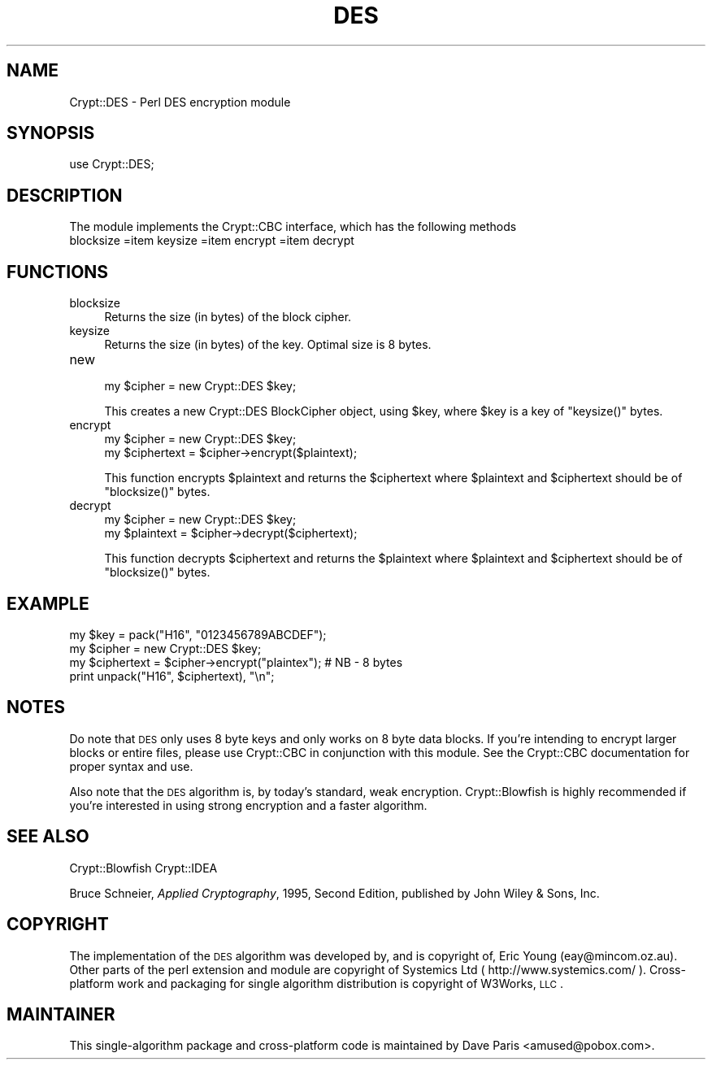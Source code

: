 .\" Automatically generated by Pod::Man 2.23 (Pod::Simple 3.14)
.\"
.\" Standard preamble:
.\" ========================================================================
.de Sp \" Vertical space (when we can't use .PP)
.if t .sp .5v
.if n .sp
..
.de Vb \" Begin verbatim text
.ft CW
.nf
.ne \\$1
..
.de Ve \" End verbatim text
.ft R
.fi
..
.\" Set up some character translations and predefined strings.  \*(-- will
.\" give an unbreakable dash, \*(PI will give pi, \*(L" will give a left
.\" double quote, and \*(R" will give a right double quote.  \*(C+ will
.\" give a nicer C++.  Capital omega is used to do unbreakable dashes and
.\" therefore won't be available.  \*(C` and \*(C' expand to `' in nroff,
.\" nothing in troff, for use with C<>.
.tr \(*W-
.ds C+ C\v'-.1v'\h'-1p'\s-2+\h'-1p'+\s0\v'.1v'\h'-1p'
.ie n \{\
.    ds -- \(*W-
.    ds PI pi
.    if (\n(.H=4u)&(1m=24u) .ds -- \(*W\h'-12u'\(*W\h'-12u'-\" diablo 10 pitch
.    if (\n(.H=4u)&(1m=20u) .ds -- \(*W\h'-12u'\(*W\h'-8u'-\"  diablo 12 pitch
.    ds L" ""
.    ds R" ""
.    ds C` ""
.    ds C' ""
'br\}
.el\{\
.    ds -- \|\(em\|
.    ds PI \(*p
.    ds L" ``
.    ds R" ''
'br\}
.\"
.\" Escape single quotes in literal strings from groff's Unicode transform.
.ie \n(.g .ds Aq \(aq
.el       .ds Aq '
.\"
.\" If the F register is turned on, we'll generate index entries on stderr for
.\" titles (.TH), headers (.SH), subsections (.SS), items (.Ip), and index
.\" entries marked with X<> in POD.  Of course, you'll have to process the
.\" output yourself in some meaningful fashion.
.ie \nF \{\
.    de IX
.    tm Index:\\$1\t\\n%\t"\\$2"
..
.    nr % 0
.    rr F
.\}
.el \{\
.    de IX
..
.\}
.\"
.\" Accent mark definitions (@(#)ms.acc 1.5 88/02/08 SMI; from UCB 4.2).
.\" Fear.  Run.  Save yourself.  No user-serviceable parts.
.    \" fudge factors for nroff and troff
.if n \{\
.    ds #H 0
.    ds #V .8m
.    ds #F .3m
.    ds #[ \f1
.    ds #] \fP
.\}
.if t \{\
.    ds #H ((1u-(\\\\n(.fu%2u))*.13m)
.    ds #V .6m
.    ds #F 0
.    ds #[ \&
.    ds #] \&
.\}
.    \" simple accents for nroff and troff
.if n \{\
.    ds ' \&
.    ds ` \&
.    ds ^ \&
.    ds , \&
.    ds ~ ~
.    ds /
.\}
.if t \{\
.    ds ' \\k:\h'-(\\n(.wu*8/10-\*(#H)'\'\h"|\\n:u"
.    ds ` \\k:\h'-(\\n(.wu*8/10-\*(#H)'\`\h'|\\n:u'
.    ds ^ \\k:\h'-(\\n(.wu*10/11-\*(#H)'^\h'|\\n:u'
.    ds , \\k:\h'-(\\n(.wu*8/10)',\h'|\\n:u'
.    ds ~ \\k:\h'-(\\n(.wu-\*(#H-.1m)'~\h'|\\n:u'
.    ds / \\k:\h'-(\\n(.wu*8/10-\*(#H)'\z\(sl\h'|\\n:u'
.\}
.    \" troff and (daisy-wheel) nroff accents
.ds : \\k:\h'-(\\n(.wu*8/10-\*(#H+.1m+\*(#F)'\v'-\*(#V'\z.\h'.2m+\*(#F'.\h'|\\n:u'\v'\*(#V'
.ds 8 \h'\*(#H'\(*b\h'-\*(#H'
.ds o \\k:\h'-(\\n(.wu+\w'\(de'u-\*(#H)/2u'\v'-.3n'\*(#[\z\(de\v'.3n'\h'|\\n:u'\*(#]
.ds d- \h'\*(#H'\(pd\h'-\w'~'u'\v'-.25m'\f2\(hy\fP\v'.25m'\h'-\*(#H'
.ds D- D\\k:\h'-\w'D'u'\v'-.11m'\z\(hy\v'.11m'\h'|\\n:u'
.ds th \*(#[\v'.3m'\s+1I\s-1\v'-.3m'\h'-(\w'I'u*2/3)'\s-1o\s+1\*(#]
.ds Th \*(#[\s+2I\s-2\h'-\w'I'u*3/5'\v'-.3m'o\v'.3m'\*(#]
.ds ae a\h'-(\w'a'u*4/10)'e
.ds Ae A\h'-(\w'A'u*4/10)'E
.    \" corrections for vroff
.if v .ds ~ \\k:\h'-(\\n(.wu*9/10-\*(#H)'\s-2\u~\d\s+2\h'|\\n:u'
.if v .ds ^ \\k:\h'-(\\n(.wu*10/11-\*(#H)'\v'-.4m'^\v'.4m'\h'|\\n:u'
.    \" for low resolution devices (crt and lpr)
.if \n(.H>23 .if \n(.V>19 \
\{\
.    ds : e
.    ds 8 ss
.    ds o a
.    ds d- d\h'-1'\(ga
.    ds D- D\h'-1'\(hy
.    ds th \o'bp'
.    ds Th \o'LP'
.    ds ae ae
.    ds Ae AE
.\}
.rm #[ #] #H #V #F C
.\" ========================================================================
.\"
.IX Title "DES 3"
.TH DES 3 "2013-07-23" "perl v5.12.3" "User Contributed Perl Documentation"
.\" For nroff, turn off justification.  Always turn off hyphenation; it makes
.\" way too many mistakes in technical documents.
.if n .ad l
.nh
.SH "NAME"
Crypt::DES \- Perl DES encryption module
.SH "SYNOPSIS"
.IX Header "SYNOPSIS"
.Vb 1
\&    use Crypt::DES;
.Ve
.SH "DESCRIPTION"
.IX Header "DESCRIPTION"
The module implements the Crypt::CBC interface,
which has the following methods
.IP "blocksize =item keysize =item encrypt =item decrypt" 4
.IX Item "blocksize =item keysize =item encrypt =item decrypt"
.SH "FUNCTIONS"
.IX Header "FUNCTIONS"
.PD 0
.IP "blocksize" 4
.IX Item "blocksize"
.PD
Returns the size (in bytes) of the block cipher.
.IP "keysize" 4
.IX Item "keysize"
Returns the size (in bytes) of the key. Optimal size is 8 bytes.
.IP "new" 4
.IX Item "new"
.Vb 1
\&        my $cipher = new Crypt::DES $key;
.Ve
.Sp
This creates a new Crypt::DES BlockCipher object, using \f(CW$key\fR,
where \f(CW$key\fR is a key of \f(CW\*(C`keysize()\*(C'\fR bytes.
.IP "encrypt" 4
.IX Item "encrypt"
.Vb 2
\&        my $cipher = new Crypt::DES $key;
\&        my $ciphertext = $cipher\->encrypt($plaintext);
.Ve
.Sp
This function encrypts \f(CW$plaintext\fR and returns the \f(CW$ciphertext\fR
where \f(CW$plaintext\fR and \f(CW$ciphertext\fR should be of \f(CW\*(C`blocksize()\*(C'\fR bytes.
.IP "decrypt" 4
.IX Item "decrypt"
.Vb 2
\&        my $cipher = new Crypt::DES $key;
\&        my $plaintext = $cipher\->decrypt($ciphertext);
.Ve
.Sp
This function decrypts \f(CW$ciphertext\fR and returns the \f(CW$plaintext\fR
where \f(CW$plaintext\fR and \f(CW$ciphertext\fR should be of \f(CW\*(C`blocksize()\*(C'\fR bytes.
.SH "EXAMPLE"
.IX Header "EXAMPLE"
.Vb 4
\&        my $key = pack("H16", "0123456789ABCDEF");
\&        my $cipher = new Crypt::DES $key;
\&        my $ciphertext = $cipher\->encrypt("plaintex");  # NB \- 8 bytes
\&        print unpack("H16", $ciphertext), "\en";
.Ve
.SH "NOTES"
.IX Header "NOTES"
Do note that \s-1DES\s0 only uses 8 byte keys and only works on 8 byte data
blocks.  If you're intending to encrypt larger blocks or entire files, 
please use Crypt::CBC in conjunction with this module.  See the
Crypt::CBC documentation for proper syntax and use.
.PP
Also note that the \s-1DES\s0 algorithm is, by today's standard, weak 
encryption.  Crypt::Blowfish is highly recommended if you're
interested in using strong encryption and a faster algorithm.
.SH "SEE ALSO"
.IX Header "SEE ALSO"
Crypt::Blowfish
Crypt::IDEA
.PP
Bruce Schneier, \fIApplied Cryptography\fR, 1995, Second Edition,
published by John Wiley & Sons, Inc.
.SH "COPYRIGHT"
.IX Header "COPYRIGHT"
The implementation of the \s-1DES\s0 algorithm was developed by,
and is copyright of, Eric Young (eay@mincom.oz.au).
Other parts of the perl extension and module are
copyright of Systemics Ltd ( http://www.systemics.com/ ).
Cross-platform work and packaging for single algorithm 
distribution is copyright of W3Works, \s-1LLC\s0.
.SH "MAINTAINER"
.IX Header "MAINTAINER"
This single-algorithm package and cross-platform code is 
maintained by Dave Paris <amused@pobox.com>.

